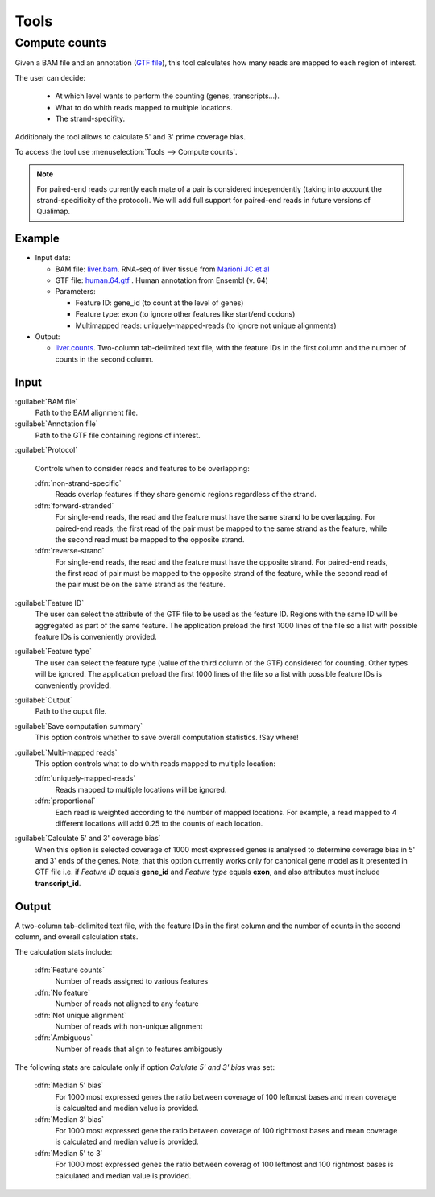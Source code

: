 .. _tools:


Tools
=====

.. _compute-counts:

Compute counts
--------------

Given a BAM file and an annotation (`GTF file <http://genome.ucsc.edu/FAQ/FAQformat.html#format4>`_), this tool calculates how many reads are mapped to each region of interest.

  
The user can decide:

  - At which level wants to perform the counting (genes, transcripts...).

  - What to do whith reads mapped to multiple locations.

  - The strand-specifity.

Additionaly the tool allows to calculate 5' and 3' prime coverage bias.

To access the tool use :menuselection:`Tools --> Compute counts`. 

.. note:: For paired-end reads currently each mate of a pair is considered independently (taking into account the strand-specificity of the protocol). We will add full support for paired-end reads in future versions of Qualimap.


.. _example-compute-counts:

Example
^^^^^^^

- Input data:

  - BAM file: `liver.bam <http://qualimap.bioinfo.cipf.es/samples/counts/liver.bam>`_. RNA-seq of liver tissue from `Marioni JC et al <http://genome.cshlp.org/content/18/9/1509.abstract>`_

  - GTF file: `human.64.gtf <http://qualimap.bioinfo.cipf.es/samples/annotations/human.64.gtf>`_ . Human annotation from Ensembl (v. 64)

  - Parameters:

    - Feature ID: gene_id (to count at the level of genes)
    - Feature type: exon (to ignore other features like start/end codons)
    - Multimapped reads: uniquely-mapped-reads (to ignore not unique alignments)

- Output:

  - `liver.counts <http://qualimap.bioinfo.cipf.es/samples/counts/liver.counts>`_. Two-column tab-delimited text file, with the feature IDs in the first column and the number of counts in the second column.


Input
^^^^^

:guilabel:`BAM file` 
  Path to the BAM alignment file.
:guilabel:`Annotation file` 
  Path to the GTF file containing regions of interest.

:guilabel:`Protocol` 
 
  Controls when to consider reads and features to be overlapping:

  :dfn:`non-strand-specific` 
    Reads overlap features if they share genomic regions regardless of the strand.
  :dfn:`forward-stranded`
    For single-end reads, the read and the feature must have the same strand to be overlapping.
    For paired-end reads, the first read of the pair must be mapped to the same strand as the feature, while the second read must be mapped to the opposite strand. 
  
  :dfn:`reverse-strand` 
    For single-end reads, the read and the feature must have the opposite strand.
    For paired-end reads, the first read of pair must be mapped to the opposite strand of the feature, while the second read of the pair  must be on the same strand as the feature.

:guilabel:`Feature ID`
  The user can select the attribute of the GTF file to be used as the feature ID. Regions with the same ID will be aggregated as part of the same feature. The application preload the first 1000 lines of the file so a list with possible feature IDs is conveniently provided.

:guilabel:`Feature type`
  The user can select the feature type (value of the third column of the GTF) considered for counting. Other types will be ignored. The application preload the first 1000 lines of the file so a list with possible feature IDs is conveniently provided.

:guilabel:`Output`
  Path to the ouput file.

:guilabel:`Save computation summary`
  This option controls whether to save overall computation statistics. !Say where!


:guilabel:`Multi-mapped reads`
  This option controls what to do whith reads mapped to multiple location:


  :dfn:`uniquely-mapped-reads`
    Reads mapped to multiple locations will be ignored.


  :dfn:`proportional`
    Each read is weighted according to the number of mapped locations. For example, a read mapped to 4 different locations will add 0.25 to the counts of each location.

:guilabel:`Calculate 5' and 3' coverage bias`
   When this option is selected coverage of 1000 most expressed genes is analysed to determine coverage bias in 5' and 3' ends of the genes. Note, that this option currently works only for canonical gene model as it presented in GTF file i.e. if `Feature ID` equals **gene_id** and `Feature type` equals **exon**, and also attributes must include **transcript_id**.    


Output
^^^^^^

A two-column tab-delimited text file, with the feature IDs in the first column and the number of counts in the second column, and overall calculation stats. 

The calculation stats include:
 
  :dfn:`Feature counts` 
    Number of reads assigned to various features

  :dfn:`No feature` 
    Number of reads not aligned to any feature

  :dfn:`Not unique alignment` 
    Number of reads with non-unique alignment

  :dfn:`Ambiguous` 
    Number of reads that align to features ambigously
  
The following stats are calculate only if option `Calulate 5' and 3' bias` was set:

  :dfn:`Median 5' bias` 
    For 1000 most expressed genes the ratio between coverage of 100 leftmost bases and mean coverage is calcualted and median value is provided. 

  :dfn:`Median 3' bias` 
    For 1000 most expressed gene the ratio between coverage of 100 rightmost bases and mean coverage is calculated and median value is provided.

  :dfn:`Median 5' to 3` 
    For 1000 most expressed genes the ratio between coverag of 100 leftmost and 100 rightmost bases is calculated and median value is provided.
 
